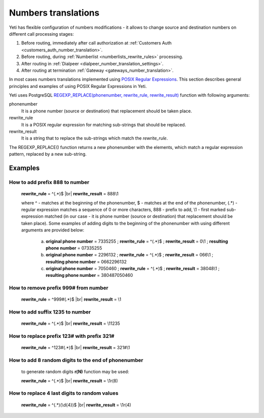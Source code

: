 
.. _posix_regular_expressions2:

.. |br| raw:: html

   <br />

====================
Numbers translations
====================

Yeti has flexible configuration of numbers modifications - it allows to change source and destination numbers on different call processing stages:

#. Before routing, immediately after call authorization at :ref:`Customers Auth <customers_auth_number_translation>`.
#. Before routing, during :ref:`Numberlist <numberlists_rewrite_rules>` processing.
#. After routing in :ref:`Dialpeer <dialpeer_number_translation_settings>`.
#. After routing at termination :ref:`Gateway <gateways_number_translation>`.

In most cases numbers translations implemented using `POSIX Regular Expressions <https://www.postgresql.org/docs/current/functions-matching.html#FUNCTIONS-POSIX-REGEXP>`_. This section describes general principles and examples of using POSIX Regular Expressions in Yeti. 

Yeti uses PostgreSQL `REGEXP_REPLACE(phonenumber, rewrite_rule, rewrite_result) <https://www.postgresql.org/docs/current/functions-matching.html>`_ function with following arguments:

phonenumber
    It is a phone number (source or destination) that replacement should be taken place.

rewrite_rule
    It is a POSIX regular expression for matching sub-strings that should be replaced.

rewrite_result
    It is a string that to replace the sub-strings which match the *rewrite_rule*.


The REGEXP_REPLACE() function returns a new phonenumber with the elements, which match a regular expression pattern, replaced by a new sub-string.


Examples
========

How to add prefix 888 to number
~~~~~~~~~~~~~~~~~~~~~~~~~~~~~~~

    **rewrite_rule** = ^(.*)$
    |br|
    **rewrite_result** = 888\\1

    where ^ - matches at the beginning of the phonenumber, $ - matches at the end of the phonenumber, (.*) - regular expression matches a sequence of 0 or more characters, 888 - prefix to add, \\1 - first marked sub-expression matched (in our case - it is phone number (source or destination) that replacement should be taken place). Some examples of adding digits to the beginning of the phonenumber with using different arguments are provided below:

       a) **original phone number** = 7335255 ;  **rewrite_rule** = ^(.*)$ ; **rewrite_result** = 0\\1 ; **resulting phone number**  = 07335255
       b) **original phone number** = 2296132 ;  **rewrite_rule** = ^(.*)$ ; **rewrite_result** = 066\\1 ; **resulting phone number**  = 0662296132
       c) **original phone number** = 7050460 ;  **rewrite_rule** = ^(.*)$ ; **rewrite_result** = 38048\\1 ; **resulting phone number**  = 380487050460
       

How to remove prefix 999# from number
~~~~~~~~~~~~~~~~~~~~~~~~~~~~~~~~~~~~~

    **rewrite_rule** = ^999#(.*)$
    |br|
    **rewrite_result** = \\1
    
    
How to add suffix 1235 to number
~~~~~~~~~~~~~~~~~~~~~~~~~~~~~~~~

    **rewrite_rule** = ^(.*)$
    |br|
    **rewrite_result** = \\11235
    
    
How to replace prefix 123# with prefix 321#
~~~~~~~~~~~~~~~~~~~~~~~~~~~~~~~~~~~~~~~~~~~

    **rewrite_rule** = ^123#(.*)$
    |br|
    **rewrite_result** = 321#\\1


How to add 8 random digits to the end of phonenumber
~~~~~~~~~~~~~~~~~~~~~~~~~~~~~~~~~~~~~~~~~~~~~~~~~~~~

    to generate random digits **r(N)** function may be used:

    **rewrite_rule** = ^(.*)$
    |br|
    **rewrite_result** = \\1r(8)
        
How to replace 4 last digits to random values
~~~~~~~~~~~~~~~~~~~~~~~~~~~~~~~~~~~~~~~~~~~~~

    **rewrite_rule** = ^(.*)(\\d{4})$
    |br|
    **rewrite_result** = \\1r(4)


